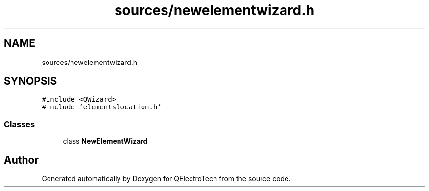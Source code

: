 .TH "sources/newelementwizard.h" 3 "Thu Aug 27 2020" "Version 0.8-dev" "QElectroTech" \" -*- nroff -*-
.ad l
.nh
.SH NAME
sources/newelementwizard.h
.SH SYNOPSIS
.br
.PP
\fC#include <QWizard>\fP
.br
\fC#include 'elementslocation\&.h'\fP
.br

.SS "Classes"

.in +1c
.ti -1c
.RI "class \fBNewElementWizard\fP"
.br
.in -1c
.SH "Author"
.PP 
Generated automatically by Doxygen for QElectroTech from the source code\&.
